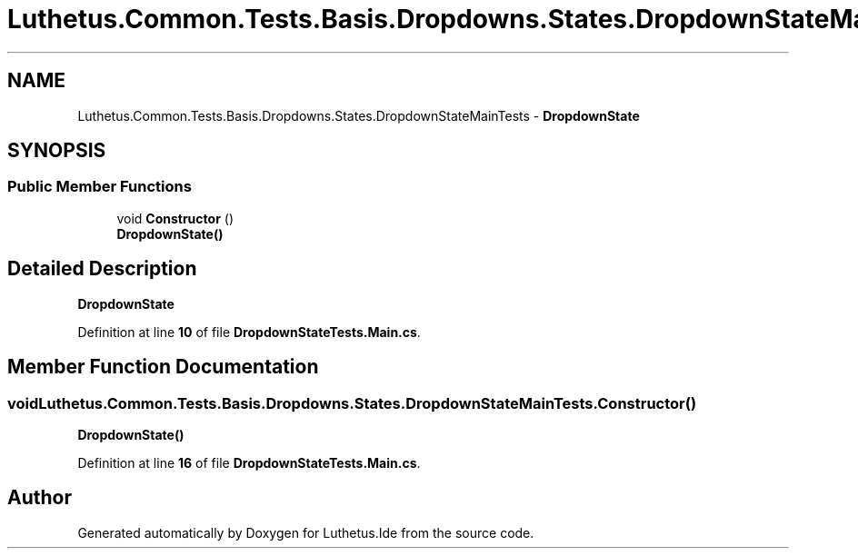 .TH "Luthetus.Common.Tests.Basis.Dropdowns.States.DropdownStateMainTests" 3 "Version 1.0.0" "Luthetus.Ide" \" -*- nroff -*-
.ad l
.nh
.SH NAME
Luthetus.Common.Tests.Basis.Dropdowns.States.DropdownStateMainTests \- \fBDropdownState\fP  

.SH SYNOPSIS
.br
.PP
.SS "Public Member Functions"

.in +1c
.ti -1c
.RI "void \fBConstructor\fP ()"
.br
.RI "\fBDropdownState()\fP "
.in -1c
.SH "Detailed Description"
.PP 
\fBDropdownState\fP 
.PP
Definition at line \fB10\fP of file \fBDropdownStateTests\&.Main\&.cs\fP\&.
.SH "Member Function Documentation"
.PP 
.SS "void Luthetus\&.Common\&.Tests\&.Basis\&.Dropdowns\&.States\&.DropdownStateMainTests\&.Constructor ()"

.PP
\fBDropdownState()\fP 
.PP
Definition at line \fB16\fP of file \fBDropdownStateTests\&.Main\&.cs\fP\&.

.SH "Author"
.PP 
Generated automatically by Doxygen for Luthetus\&.Ide from the source code\&.

